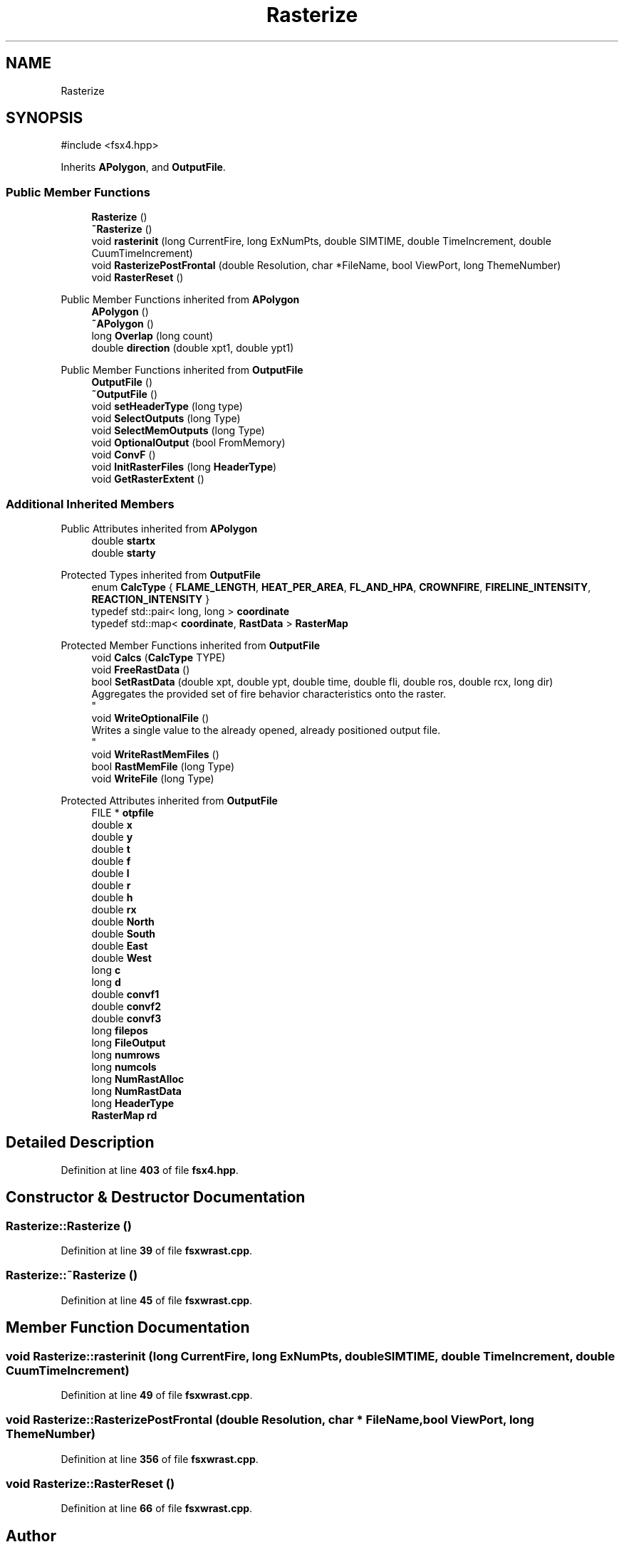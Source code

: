 .TH "Rasterize" 3 "farsite4P" \" -*- nroff -*-
.ad l
.nh
.SH NAME
Rasterize
.SH SYNOPSIS
.br
.PP
.PP
\fR#include <fsx4\&.hpp>\fP
.PP
Inherits \fBAPolygon\fP, and \fBOutputFile\fP\&.
.SS "Public Member Functions"

.in +1c
.ti -1c
.RI "\fBRasterize\fP ()"
.br
.ti -1c
.RI "\fB~Rasterize\fP ()"
.br
.ti -1c
.RI "void \fBrasterinit\fP (long CurrentFire, long ExNumPts, double SIMTIME, double TimeIncrement, double CuumTimeIncrement)"
.br
.ti -1c
.RI "void \fBRasterizePostFrontal\fP (double Resolution, char *FileName, bool ViewPort, long ThemeNumber)"
.br
.ti -1c
.RI "void \fBRasterReset\fP ()"
.br
.in -1c

Public Member Functions inherited from \fBAPolygon\fP
.in +1c
.ti -1c
.RI "\fBAPolygon\fP ()"
.br
.ti -1c
.RI "\fB~APolygon\fP ()"
.br
.ti -1c
.RI "long \fBOverlap\fP (long count)"
.br
.ti -1c
.RI "double \fBdirection\fP (double xpt1, double ypt1)"
.br
.in -1c

Public Member Functions inherited from \fBOutputFile\fP
.in +1c
.ti -1c
.RI "\fBOutputFile\fP ()"
.br
.ti -1c
.RI "\fB~OutputFile\fP ()"
.br
.ti -1c
.RI "void \fBsetHeaderType\fP (long type)"
.br
.ti -1c
.RI "void \fBSelectOutputs\fP (long Type)"
.br
.ti -1c
.RI "void \fBSelectMemOutputs\fP (long Type)"
.br
.ti -1c
.RI "void \fBOptionalOutput\fP (bool FromMemory)"
.br
.ti -1c
.RI "void \fBConvF\fP ()"
.br
.ti -1c
.RI "void \fBInitRasterFiles\fP (long \fBHeaderType\fP)"
.br
.ti -1c
.RI "void \fBGetRasterExtent\fP ()"
.br
.in -1c
.SS "Additional Inherited Members"


Public Attributes inherited from \fBAPolygon\fP
.in +1c
.ti -1c
.RI "double \fBstartx\fP"
.br
.ti -1c
.RI "double \fBstarty\fP"
.br
.in -1c

Protected Types inherited from \fBOutputFile\fP
.in +1c
.ti -1c
.RI "enum \fBCalcType\fP { \fBFLAME_LENGTH\fP, \fBHEAT_PER_AREA\fP, \fBFL_AND_HPA\fP, \fBCROWNFIRE\fP, \fBFIRELINE_INTENSITY\fP, \fBREACTION_INTENSITY\fP }"
.br
.ti -1c
.RI "typedef std::pair< long, long > \fBcoordinate\fP"
.br
.ti -1c
.RI "typedef std::map< \fBcoordinate\fP, \fBRastData\fP > \fBRasterMap\fP"
.br
.in -1c

Protected Member Functions inherited from \fBOutputFile\fP
.in +1c
.ti -1c
.RI "void \fBCalcs\fP (\fBCalcType\fP TYPE)"
.br
.ti -1c
.RI "void \fBFreeRastData\fP ()"
.br
.ti -1c
.RI "bool \fBSetRastData\fP (double xpt, double ypt, double time, double fli, double ros, double rcx, long dir)"
.br
.RI "Aggregates the provided set of fire behavior characteristics onto the raster\&. 
.br
 "
.ti -1c
.RI "void \fBWriteOptionalFile\fP ()"
.br
.RI "Writes a single value to the already opened, already positioned output file\&. 
.br
 "
.ti -1c
.RI "void \fBWriteRastMemFiles\fP ()"
.br
.ti -1c
.RI "bool \fBRastMemFile\fP (long Type)"
.br
.ti -1c
.RI "void \fBWriteFile\fP (long Type)"
.br
.in -1c

Protected Attributes inherited from \fBOutputFile\fP
.in +1c
.ti -1c
.RI "FILE * \fBotpfile\fP"
.br
.ti -1c
.RI "double \fBx\fP"
.br
.ti -1c
.RI "double \fBy\fP"
.br
.ti -1c
.RI "double \fBt\fP"
.br
.ti -1c
.RI "double \fBf\fP"
.br
.ti -1c
.RI "double \fBl\fP"
.br
.ti -1c
.RI "double \fBr\fP"
.br
.ti -1c
.RI "double \fBh\fP"
.br
.ti -1c
.RI "double \fBrx\fP"
.br
.ti -1c
.RI "double \fBNorth\fP"
.br
.ti -1c
.RI "double \fBSouth\fP"
.br
.ti -1c
.RI "double \fBEast\fP"
.br
.ti -1c
.RI "double \fBWest\fP"
.br
.ti -1c
.RI "long \fBc\fP"
.br
.ti -1c
.RI "long \fBd\fP"
.br
.ti -1c
.RI "double \fBconvf1\fP"
.br
.ti -1c
.RI "double \fBconvf2\fP"
.br
.ti -1c
.RI "double \fBconvf3\fP"
.br
.ti -1c
.RI "long \fBfilepos\fP"
.br
.ti -1c
.RI "long \fBFileOutput\fP"
.br
.ti -1c
.RI "long \fBnumrows\fP"
.br
.ti -1c
.RI "long \fBnumcols\fP"
.br
.ti -1c
.RI "long \fBNumRastAlloc\fP"
.br
.ti -1c
.RI "long \fBNumRastData\fP"
.br
.ti -1c
.RI "long \fBHeaderType\fP"
.br
.ti -1c
.RI "\fBRasterMap\fP \fBrd\fP"
.br
.in -1c
.SH "Detailed Description"
.PP 
Definition at line \fB403\fP of file \fBfsx4\&.hpp\fP\&.
.SH "Constructor & Destructor Documentation"
.PP 
.SS "Rasterize::Rasterize ()"

.PP
Definition at line \fB39\fP of file \fBfsxwrast\&.cpp\fP\&.
.SS "Rasterize::~Rasterize ()"

.PP
Definition at line \fB45\fP of file \fBfsxwrast\&.cpp\fP\&.
.SH "Member Function Documentation"
.PP 
.SS "void Rasterize::rasterinit (long CurrentFire, long ExNumPts, double SIMTIME, double TimeIncrement, double CuumTimeIncrement)"

.PP
Definition at line \fB49\fP of file \fBfsxwrast\&.cpp\fP\&.
.SS "void Rasterize::RasterizePostFrontal (double Resolution, char * FileName, bool ViewPort, long ThemeNumber)"

.PP
Definition at line \fB356\fP of file \fBfsxwrast\&.cpp\fP\&.
.SS "void Rasterize::RasterReset ()"

.PP
Definition at line \fB66\fP of file \fBfsxwrast\&.cpp\fP\&.

.SH "Author"
.PP 
Generated automatically by Doxygen for farsite4P from the source code\&.
